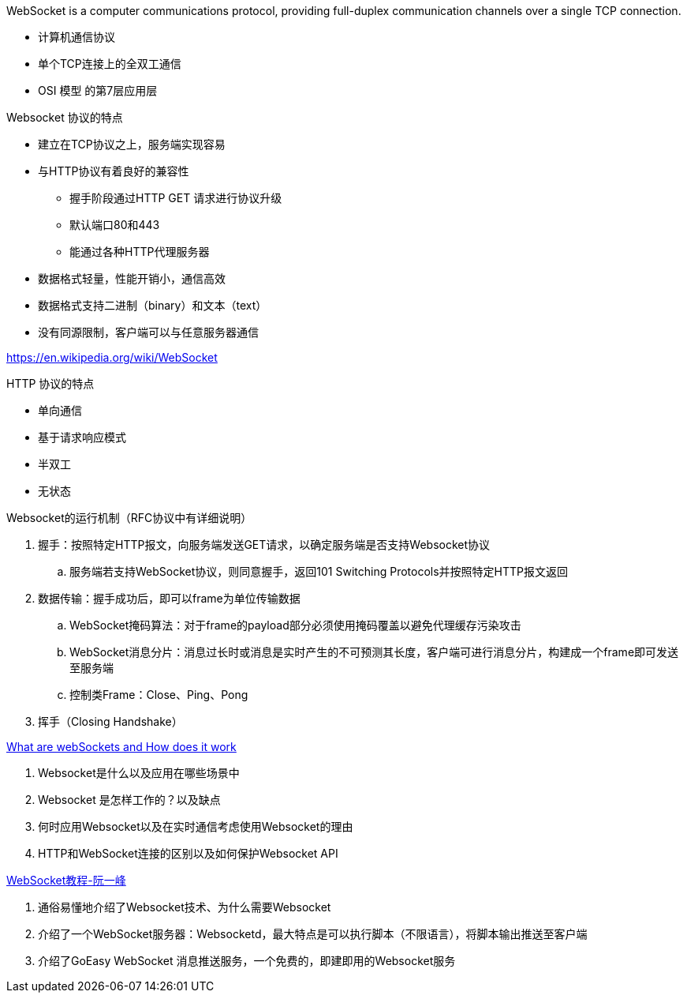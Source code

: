 
WebSocket is a computer communications protocol, providing full-duplex communication channels over a single TCP connection.

* 计算机通信协议
* 单个TCP连接上的全双工通信
* OSI 模型 的第7层应用层




Websocket 协议的特点

* 建立在TCP协议之上，服务端实现容易
* 与HTTP协议有着良好的兼容性
** 握手阶段通过HTTP GET 请求进行协议升级
** 默认端口80和443
** 能通过各种HTTP代理服务器
* 数据格式轻量，性能开销小，通信高效
* 数据格式支持二进制（binary）和文本（text）
* 没有同源限制，客户端可以与任意服务器通信

https://en.wikipedia.org/wiki/WebSocket

HTTP 协议的特点

* 单向通信
* 基于请求响应模式
* 半双工
* 无状态


Websocket的运行机制（RFC协议中有详细说明）

. 握手：按照特定HTTP报文，向服务端发送GET请求，以确定服务端是否支持Websocket协议
.. 服务端若支持WebSocket协议，则同意握手，返回101 Switching Protocols并按照特定HTTP报文返回
. 数据传输：握手成功后，即可以frame为单位传输数据
.. WebSocket掩码算法：对于frame的payload部分必须使用掩码覆盖以避免代理缓存污染攻击
.. WebSocket消息分片：消息过长时或消息是实时产生的不可预测其长度，客户端可进行消息分片，构建成一个frame即可发送至服务端
.. 控制类Frame：Close、Ping、Pong
. 挥手（Closing Handshake）


https://www.knowledgehut.com/blog/web-development/what-is-websocket[What are webSockets and How does it work]

. Websocket是什么以及应用在哪些场景中
. Websocket 是怎样工作的？以及缺点
. 何时应用Websocket以及在实时通信考虑使用Websocket的理由
. HTTP和WebSocket连接的区别以及如何保护Websocket API

https://www.ruanyifeng.com/blog/2017/05/websocket.html[WebSocket教程-阮一峰]

. 通俗易懂地介绍了Websocket技术、为什么需要Websocket
. 介绍了一个WebSocket服务器：Websocketd，最大特点是可以执行脚本（不限语言），将脚本输出推送至客户端
. 介绍了GoEasy WebSocket 消息推送服务，一个免费的，即建即用的Websocket服务
